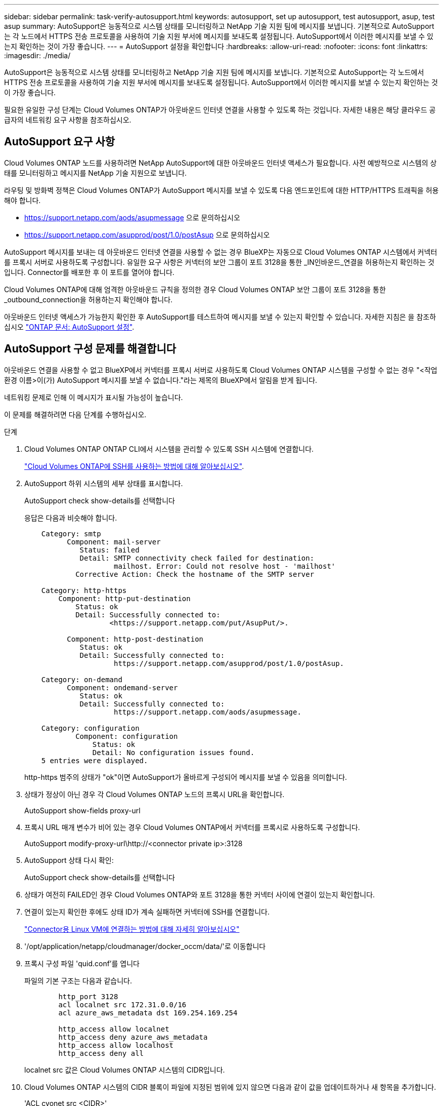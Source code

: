 ---
sidebar: sidebar 
permalink: task-verify-autosupport.html 
keywords: autosupport, set up autosupport, test autosupport, asup, test asup 
summary: AutoSupport은 능동적으로 시스템 상태를 모니터링하고 NetApp 기술 지원 팀에 메시지를 보냅니다. 기본적으로 AutoSupport는 각 노드에서 HTTPS 전송 프로토콜을 사용하여 기술 지원 부서에 메시지를 보내도록 설정됩니다. AutoSupport에서 이러한 메시지를 보낼 수 있는지 확인하는 것이 가장 좋습니다. 
---
= AutoSupport 설정을 확인합니다
:hardbreaks:
:allow-uri-read: 
:nofooter: 
:icons: font
:linkattrs: 
:imagesdir: ./media/


[role="lead"]
AutoSupport은 능동적으로 시스템 상태를 모니터링하고 NetApp 기술 지원 팀에 메시지를 보냅니다. 기본적으로 AutoSupport는 각 노드에서 HTTPS 전송 프로토콜을 사용하여 기술 지원 부서에 메시지를 보내도록 설정됩니다. AutoSupport에서 이러한 메시지를 보낼 수 있는지 확인하는 것이 가장 좋습니다.

필요한 유일한 구성 단계는 Cloud Volumes ONTAP가 아웃바운드 인터넷 연결을 사용할 수 있도록 하는 것입니다. 자세한 내용은 해당 클라우드 공급자의 네트워킹 요구 사항을 참조하십시오.



== AutoSupport 요구 사항

Cloud Volumes ONTAP 노드를 사용하려면 NetApp AutoSupport에 대한 아웃바운드 인터넷 액세스가 필요합니다. 사전 예방적으로 시스템의 상태를 모니터링하고 메시지를 NetApp 기술 지원으로 보냅니다.

라우팅 및 방화벽 정책은 Cloud Volumes ONTAP가 AutoSupport 메시지를 보낼 수 있도록 다음 엔드포인트에 대한 HTTP/HTTPS 트래픽을 허용해야 합니다.

* https://support.netapp.com/aods/asupmessage 으로 문의하십시오
* https://support.netapp.com/asupprod/post/1.0/postAsup 으로 문의하십시오


AutoSupport 메시지를 보내는 데 아웃바운드 인터넷 연결을 사용할 수 없는 경우 BlueXP는 자동으로 Cloud Volumes ONTAP 시스템에서 커넥터를 프록시 서버로 사용하도록 구성합니다. 유일한 요구 사항은 커넥터의 보안 그룹이 포트 3128을 통한 _IN인바운드_연결을 허용하는지 확인하는 것입니다. Connector를 배포한 후 이 포트를 열어야 합니다.

Cloud Volumes ONTAP에 대해 엄격한 아웃바운드 규칙을 정의한 경우 Cloud Volumes ONTAP 보안 그룹이 포트 3128을 통한 _outbound_connection을 허용하는지 확인해야 합니다.

아웃바운드 인터넷 액세스가 가능한지 확인한 후 AutoSupport를 테스트하여 메시지를 보낼 수 있는지 확인할 수 있습니다. 자세한 지침은 을 참조하십시오 https://docs.netapp.com/us-en/ontap/system-admin/setup-autosupport-task.html["ONTAP 문서: AutoSupport 설정"^].



== AutoSupport 구성 문제를 해결합니다

아웃바운드 연결을 사용할 수 없고 BlueXP에서 커넥터를 프록시 서버로 사용하도록 Cloud Volumes ONTAP 시스템을 구성할 수 없는 경우 "<작업 환경 이름>이(가) AutoSupport 메시지를 보낼 수 없습니다."라는 제목의 BlueXP에서 알림을 받게 됩니다.

네트워킹 문제로 인해 이 메시지가 표시될 가능성이 높습니다.

이 문제를 해결하려면 다음 단계를 수행하십시오.

.단계
. Cloud Volumes ONTAP ONTAP CLI에서 시스템을 관리할 수 있도록 SSH 시스템에 연결합니다.
+
link:task-connecting-to-otc.html["Cloud Volumes ONTAP에 SSH를 사용하는 방법에 대해 알아보십시오"].

. AutoSupport 하위 시스템의 세부 상태를 표시합니다.
+
AutoSupport check show-details를 선택합니다

+
응답은 다음과 비슷해야 합니다.

+
[listing]
----
    Category: smtp
          Component: mail-server
             Status: failed
             Detail: SMTP connectivity check failed for destination:
                     mailhost. Error: Could not resolve host - 'mailhost'
            Corrective Action: Check the hostname of the SMTP server

    Category: http-https
        Component: http-put-destination
            Status: ok
            Detail: Successfully connected to:
                    <https://support.netapp.com/put/AsupPut/>.

          Component: http-post-destination
             Status: ok
             Detail: Successfully connected to:
                     https://support.netapp.com/asupprod/post/1.0/postAsup.

    Category: on-demand
          Component: ondemand-server
             Status: ok
             Detail: Successfully connected to:
                     https://support.netapp.com/aods/asupmessage.

    Category: configuration
            Component: configuration
                Status: ok
                Detail: No configuration issues found.
    5 entries were displayed.
----
+
http-https 범주의 상태가 "ok"이면 AutoSupport가 올바르게 구성되어 메시지를 보낼 수 있음을 의미합니다.

. 상태가 정상이 아닌 경우 각 Cloud Volumes ONTAP 노드의 프록시 URL을 확인합니다.
+
AutoSupport show-fields proxy-url

. 프록시 URL 매개 변수가 비어 있는 경우 Cloud Volumes ONTAP에서 커넥터를 프록시로 사용하도록 구성합니다.
+
AutoSupport modify-proxy-url\http://<connector private ip>:3128

. AutoSupport 상태 다시 확인:
+
AutoSupport check show-details를 선택합니다

. 상태가 여전히 FAILED인 경우 Cloud Volumes ONTAP와 포트 3128을 통한 커넥터 사이에 연결이 있는지 확인합니다.
. 연결이 있는지 확인한 후에도 상태 ID가 계속 실패하면 커넥터에 SSH를 연결합니다.
+
https://docs.netapp.com/us-en/bluexp-setup-admin/task-maintain-connectors.html#connect-to-the-linux-vm["Connector용 Linux VM에 연결하는 방법에 대해 자세히 알아보십시오"^]

. '/opt/application/netapp/cloudmanager/docker_occm/data/'로 이동합니다
. 프록시 구성 파일 'quid.conf'를 엽니다
+
파일의 기본 구조는 다음과 같습니다.

+
[listing]
----
        http_port 3128
        acl localnet src 172.31.0.0/16
        acl azure_aws_metadata dst 169.254.169.254

        http_access allow localnet
        http_access deny azure_aws_metadata
        http_access allow localhost
        http_access deny all
----
+
localnet src 값은 Cloud Volumes ONTAP 시스템의 CIDR입니다.

. Cloud Volumes ONTAP 시스템의 CIDR 블록이 파일에 지정된 범위에 있지 않으면 다음과 같이 값을 업데이트하거나 새 항목을 추가합니다.
+
'ACL cvonet src <CIDR>'

+
이 새 항목을 추가하는 경우 허용 항목도 추가해야 합니다.

+
http_access allow cvonet'입니다

+
예를 들면 다음과 같습니다.

+
[listing]
----
        http_port 3128
        acl localnet src 172.31.0.0/16
        acl cvonet src 172.33.0.0/16
        acl azure_aws_metadata dst 169.254.169.254

        http_access allow localnet
        http_access allow cvonet
        http_access deny azure_aws_metadata
        http_access allow localhost
        http_access deny all
----
. 구성 파일을 편집한 후 프록시 컨테이너를 sudo로 다시 시작합니다.
+
'오징어 재가동

. Cloud Volumes ONTAP CLI로 돌아가서 Cloud Volumes ONTAP가 AutoSupport 메시지를 보낼 수 있는지 확인합니다.
+
AutoSupport check show-details를 선택합니다


